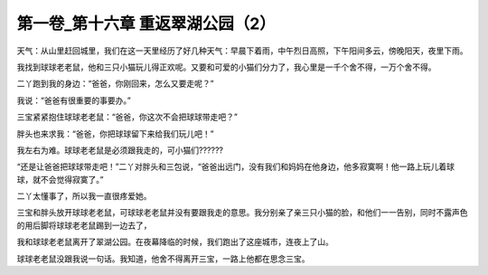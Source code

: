 第一卷_第十六章 重返翠湖公园（2）
====================================

天气：从山里赶回城里，我们在这一天里经历了好几种天气：早晨下着雨，中午烈日高照，下午阳间多云，傍晚阳天，夜里下雨。

我找到球球老老鼠，他和三只小猫玩儿得正欢呢。又要和可爱的小猫们分力了，我心里是一千个舍不得，一万个舍不得。

二丫跑到我的身边：“爸爸，你刚回来，怎么又要走呢？”

我说：“爸爸有很重要的事要办。”

三宝紧紧抱住球球老老鼠：“爸爸，你这次不会把球球带走吧？”

胖头也来求我：“爸爸，你把球球留下来给我们玩儿吧！”

我左右为难。球球老老鼠是必须跟我走的，可小猫们??????

“还是让爸爸把球球带走吧！”二丫对胖头和三包说，“爸爸出远门，没有我们和妈妈在他身边，他多寂寞啊！他一路上玩儿着球球，就不会觉得寂寞了。”

二丫太懂事了，所以我一直很疼爱她。

三宝和胖头放开球球老老鼠，可球球老老鼠并没有要跟我走的意思。我分别亲了亲三只小猫的脸，和他们一一告别，同时不露声色的用后脚将球球老老鼠踢到一边去了，

我和球球老老鼠离开了翠湖公园。在夜幕降临的时候，我们跑出了这座城市，连夜上了山。

球球老老鼠没跟我说一句话。我知道，他舍不得离开三宝，一路上他都在思念三宝。

